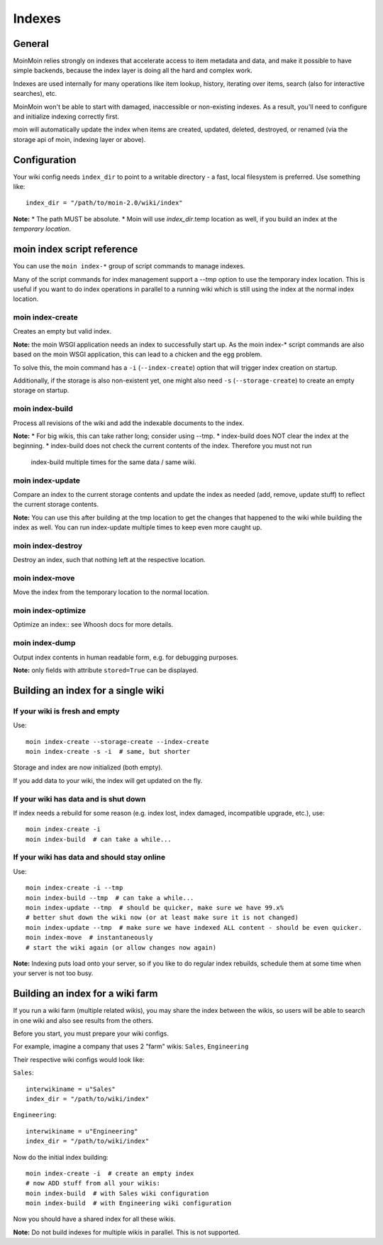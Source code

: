 =======
Indexes
=======

General
=======
MoinMoin relies strongly on indexes that accelerate access to item metadata and
data, and make it possible to have simple backends, because the index layer
is doing all the hard and complex work.

Indexes are used internally for many operations like item lookup, history,
iterating over items, search (also for interactive searches), etc.

MoinMoin won't be able to start with damaged, inaccessible or non-existing indexes.
As a result, you'll need to configure and initialize indexing correctly first.

moin will automatically update the index when items are created, updated, deleted,
destroyed, or renamed (via the storage api of moin, indexing layer or above).

Configuration
=============
Your wiki config needs ``index_dir`` to point to a writable directory - a fast,
local filesystem is preferred.
Use something like::

    index_dir = "/path/to/moin-2.0/wiki/index"

**Note:**
* The path MUST be absolute.
* Moin will use `index_dir`.temp location as well, if you build an index at
the `temporary location`.


moin index script reference
===========================
You can use the ``moin index-*`` group of script commands to manage indexes.

Many of the script commands for index management support a `--tmp` option to use
the temporary index location. This is useful if you want to do index operations
in parallel to a running wiki which is still using the index at the normal
index location.

moin index-create
-----------------
Creates an empty but valid index.

**Note:** the moin WSGI application needs an index to successfully start up.
As the moin index-* script commands are also based on the moin WSGI application,
this can lead to a chicken and the egg problem.

To solve this, the moin command has a ``-i`` (``--index-create``) option that
will trigger index creation on startup.

Additionally, if the storage is also non-existent yet, one might also need
``-s`` (``--storage-create``) to create an empty storage on startup.

moin index-build
----------------
Process all revisions of the wiki and add the indexable documents to the index.

**Note:**
* For big wikis, this can take rather long; consider using --tmp.
* index-build does NOT clear the index at the beginning.
* index-build does not check the current contents of the index. Therefore you must not run
  index-build multiple times for the same data / same wiki.

moin index-update
-----------------
Compare an index to the current storage contents and update the index as
needed (add, remove, update stuff) to reflect the current storage contents.

**Note:** You can use this after building at the tmp location to get
the changes that happened to the wiki while building the index as well. You can run
index-update multiple times to keep even more caught up.

moin index-destroy
------------------
Destroy an index, such that nothing left at the respective location.

moin index-move
---------------
Move the index from the temporary location to the normal location.

moin index-optimize
-------------------
Optimize an index:: see Whoosh docs for more details.

moin index-dump
---------------
Output index contents in human readable form, e.g. for debugging purposes.

**Note:** only fields with attribute ``stored=True`` can be displayed.


Building an index for a single wiki
===================================

If your wiki is fresh and empty
-------------------------------
Use::

    moin index-create --storage-create --index-create
    moin index-create -s -i  # same, but shorter

Storage and index are now initialized (both empty).

If you add data to your wiki, the index will get updated on the fly.


If your wiki has data and is shut down
--------------------------------------
If index needs a rebuild for some reason (e.g. index lost, index damaged,
incompatible upgrade, etc.), use::

    moin index-create -i
    moin index-build  # can take a while...


If your wiki has data and should stay online
--------------------------------------------
Use::

     moin index-create -i --tmp
     moin index-build --tmp  # can take a while...
     moin index-update --tmp  # should be quicker, make sure we have 99.x%
     # better shut down the wiki now (or at least make sure it is not changed)
     moin index-update --tmp  # make sure we have indexed ALL content - should be even quicker.
     moin index-move  # instantaneously
     # start the wiki again (or allow changes now again)

**Note:** Indexing puts load onto your server, so if you like to do regular
index rebuilds, schedule them at some time when your server is not too busy.


Building an index for a wiki farm
=================================
If you run a wiki farm (multiple related wikis), you may share the index
between the wikis, so users will be able to search in one wiki
and also see results from the others.

Before you start, you must prepare your wiki configs.

For example, imagine a company that uses 2 "farm" wikis: ``Sales``, ``Engineering``

Their respective wiki configs would look like:

``Sales``::

      interwikiname = u"Sales"
      index_dir = "/path/to/wiki/index"

``Engineering``::

      interwikiname = u"Engineering"
      index_dir = "/path/to/wiki/index"

Now do the initial index building::

     moin index-create -i  # create an empty index
     # now ADD stuff from all your wikis:
     moin index-build  # with Sales wiki configuration
     moin index-build  # with Engineering wiki configuration

Now you should have a shared index for all these wikis.

**Note:** Do not build indexes for multiple wikis in parallel. This is not
supported.

